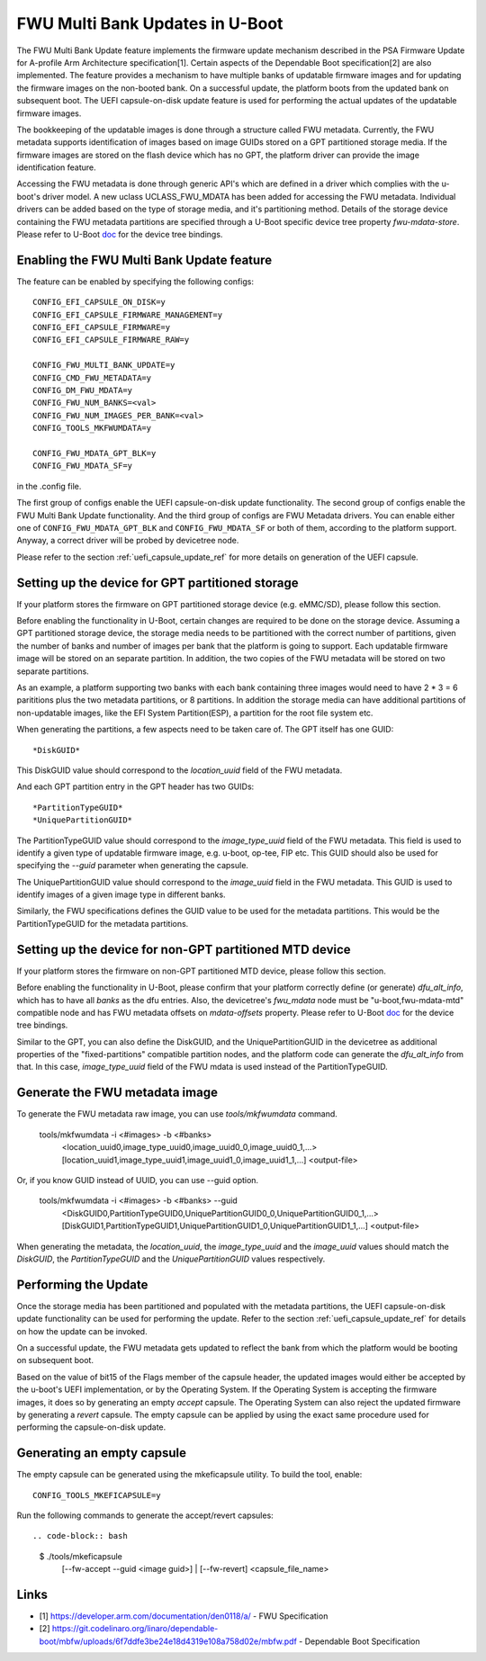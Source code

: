 .. SPDX-License-Identifier: GPL-2.0+
.. Copyright (c) 2022 Linaro Limited

FWU Multi Bank Updates in U-Boot
================================

The FWU Multi Bank Update feature implements the firmware update
mechanism described in the PSA Firmware Update for A-profile Arm
Architecture specification[1]. Certain aspects of the Dependable
Boot specification[2] are also implemented. The feature provides a
mechanism to have multiple banks of updatable firmware images and for
updating the firmware images on the non-booted bank. On a successful
update, the platform boots from the updated bank on subsequent
boot. The UEFI capsule-on-disk update feature is used for performing
the actual updates of the updatable firmware images.

The bookkeeping of the updatable images is done through a structure
called FWU metadata. Currently, the FWU metadata supports identification
of images based on image GUIDs stored on a GPT partitioned storage
media. If the firmware images are stored on the flash device which
has no GPT, the platform driver can provide the image identification
feature.

Accessing the FWU metadata is done through generic API's which are
defined in a driver which complies with the u-boot's driver model. A
new uclass UCLASS_FWU_MDATA has been added for accessing the FWU
metadata. Individual drivers can be added based on the type of storage
media, and it's partitioning method. Details of the storage device
containing the FWU metadata partitions are specified through a U-Boot
specific device tree property `fwu-mdata-store`. Please refer to
U-Boot `doc <doc/device-tree-bindings/firmware/fwu-mdata.txt>`__ for
the device tree bindings.

Enabling the FWU Multi Bank Update feature
------------------------------------------

The feature can be enabled by specifying the following configs::

    CONFIG_EFI_CAPSULE_ON_DISK=y
    CONFIG_EFI_CAPSULE_FIRMWARE_MANAGEMENT=y
    CONFIG_EFI_CAPSULE_FIRMWARE=y
    CONFIG_EFI_CAPSULE_FIRMWARE_RAW=y

    CONFIG_FWU_MULTI_BANK_UPDATE=y
    CONFIG_CMD_FWU_METADATA=y
    CONFIG_DM_FWU_MDATA=y
    CONFIG_FWU_NUM_BANKS=<val>
    CONFIG_FWU_NUM_IMAGES_PER_BANK=<val>
    CONFIG_TOOLS_MKFWUMDATA=y

    CONFIG_FWU_MDATA_GPT_BLK=y
    CONFIG_FWU_MDATA_SF=y

in the .config file.

The first group of configs enable the UEFI capsule-on-disk update
functionality. The second group of configs enable the FWU Multi Bank
Update functionality. And the third group of configs are FWU Metadata
drivers. You can enable either one of ``CONFIG_FWU_MDATA_GPT_BLK`` and
``CONFIG_FWU_MDATA_SF`` or both of them, according to the platform
support. Anyway, a correct driver will be probed by devicetree node.

Please refer to the section :ref:`uefi_capsule_update_ref` for
more details on generation of the UEFI capsule.

Setting up the device for GPT partitioned storage
-------------------------------------------------

If your platform stores the firmware on GPT partitioned storage
device (e.g. eMMC/SD), please follow this section.

Before enabling the functionality in U-Boot, certain changes are
required to be done on the storage device. Assuming a GPT partitioned
storage device, the storage media needs to be partitioned with the
correct number of partitions, given the number of banks and number of
images per bank that the platform is going to support. Each updatable
firmware image will be stored on an separate partition. In addition,
the two copies of the FWU metadata will be stored on two separate
partitions.

As an example, a platform supporting two banks with each bank
containing three images would need to have 2 * 3 = 6 parititions plus
the two metadata partitions, or 8 partitions. In addition the storage
media can have additional partitions of non-updatable images, like the
EFI System Partition(ESP), a partition for the root file system etc.

When generating the partitions, a few aspects need to be taken care
of. The GPT itself has one GUID::

    *DiskGUID*

This DiskGUID value should correspond to the *location_uuid* field
of the FWU metadata.

And each GPT partition entry in the GPT header has two GUIDs::

    *PartitionTypeGUID*
    *UniquePartitionGUID*

The PartitionTypeGUID value should correspond to the *image_type_uuid*
field of the FWU metadata. This field is used to identify a given type
of updatable firmware image, e.g. u-boot, op-tee, FIP etc. This GUID
should also be used for specifying the `--guid` parameter when
generating the capsule.

The UniquePartitionGUID value should correspond to the *image_uuid*
field in the FWU metadata. This GUID is used to identify images of a
given image type in different banks.

Similarly, the FWU specifications defines the GUID value to be used
for the metadata partitions. This would be the PartitionTypeGUID for
the metadata partitions.

Setting up the device for non-GPT partitioned MTD device
--------------------------------------------------------

If your platform stores the firmware on non-GPT partitioned MTD
device, please follow this section.

Before enabling the functionality in U-Boot, please confirm that
your platform correctly define (or generate) `dfu_alt_info`, which
has to have all *banks* as the dfu entries. Also, the devicetree's
`fwu_mdata` node must be "u-boot,fwu-mdata-mtd" compatible node
and has FWU metadata offsets on `mdata-offsets` property.
Please refer to U-Boot
`doc <doc/device-tree-bindings/firmware/uboot,fwu-mdata-mtd.yaml>`__ for
the device tree bindings.

Similar to the GPT, you can also define the DiskGUID, and the
UniquePartitionGUID in the devicetree as additional properties of
the "fixed-partitions" compatible partition nodes, and the platform
code can generate the `dfu_alt_info` from that. In this case,
*image_type_uuid* field of the FWU mdata is used instead of the
PartitionTypeGUID.

Generate the FWU metadata image
-------------------------------

To generate the FWU metadata raw image, you can use `tools/mkfwumdata`
command.

 tools/mkfwumdata -i <#images> -b <#banks> \
   <location_uuid0,image_type_uuid0,image_uuid0_0,image_uuid0_1,...> \
   [location_uuid1,image_type_uuid1,image_uuid1_0,image_uuid1_1,...] \
   <output-file>

Or, if you know GUID instead of UUID, you can use --guid option.

 tools/mkfwumdata -i <#images> -b <#banks> --guid \
   <DiskGUID0,PartitionTypeGUID0,UniquePartitionGUID0_0,UniquePartitionGUID0_1,...> \
   [DiskGUID1,PartitionTypeGUID1,UniquePartitionGUID1_0,UniquePartitionGUID1_1,...] \
   <output-file>

When generating the metadata, the *location_uuid*, the *image_type_uuid*
and the *image_uuid* values should match the *DiskGUID*, the
*PartitionTypeGUID* and the *UniquePartitionGUID* values respectively.

Performing the Update
---------------------

Once the storage media has been partitioned and populated with the
metadata partitions, the UEFI capsule-on-disk update functionality can
be used for performing the update. Refer to the section
:ref:`uefi_capsule_update_ref` for details on how the update can be
invoked.

On a successful update, the FWU metadata gets updated to reflect the
bank from which the platform would be booting on subsequent boot.

Based on the value of bit15 of the Flags member of the capsule header,
the updated images would either be accepted by the u-boot's UEFI
implementation, or by the Operating System. If the Operating System is
accepting the firmware images, it does so by generating an empty
*accept* capsule. The Operating System can also reject the updated
firmware by generating a *revert* capsule. The empty capsule can be
applied by using the exact same procedure used for performing the
capsule-on-disk update.

Generating an empty capsule
---------------------------

The empty capsule can be generated using the mkeficapsule utility. To
build the tool, enable::

    CONFIG_TOOLS_MKEFICAPSULE=y

Run the following commands to generate the accept/revert capsules::

.. code-block:: bash

    $ ./tools/mkeficapsule \
      [--fw-accept --guid <image guid>] | \
      [--fw-revert] \
      <capsule_file_name>

Links
-----

* [1] https://developer.arm.com/documentation/den0118/a/ - FWU Specification
* [2] https://git.codelinaro.org/linaro/dependable-boot/mbfw/uploads/6f7ddfe3be24e18d4319e108a758d02e/mbfw.pdf - Dependable Boot Specification
